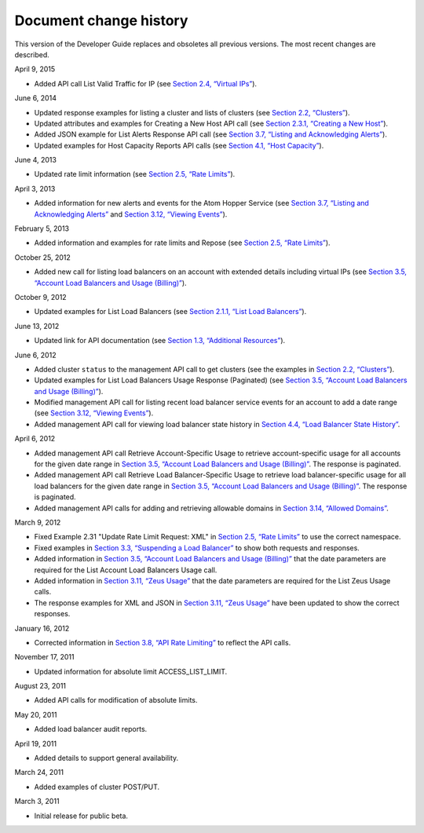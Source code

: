 .. _doc-change-history:

Document change history
----------------------------

This version of the Developer Guide replaces and obsoletes all previous
versions. The most recent changes are described.



April 9, 2015

-  Added API call List Valid Traffic for IP (see `Section 2.4, “Virtual
   IPs” <Virtual_IPs-d1e1074.html>`__).

June 6, 2014

-  Updated response examples for listing a cluster and lists of clusters
   (see `Section 2.2, “Clusters” <Clusters-d1e443.html>`__).

-  Updated attributes and examples for Creating a New Host API call (see
   `Section 2.3.1, “Creating a New
   Host” <Creating_a_New_Host-d1e827.html>`__).

-  Added JSON example for List Alerts Response API call (see
   `Section 3.7, “Listing and Acknowledging
   Alerts” <Listing_and_Acknowledging_Alerts-d1e3019.html>`__).

-  Updated examples for Host Capacity Reports API calls (see
   `Section 4.1, “Host Capacity” <Host_Capacity-d1e4265.html>`__).

June 4, 2013

-  Updated rate limit information (see `Section 2.5, “Rate
   Limits” <Rate_Limits-d1e1272.html>`__).

April 3, 2013

-  Added information for new alerts and events for the Atom Hopper
   Service (see `Section 3.7, “Listing and Acknowledging
   Alerts” <Listing_and_Acknowledging_Alerts-d1e3019.html>`__ and
   `Section 3.12, “Viewing Events” <Viewing_Events-d1e3739.html>`__).

February 5, 2013

-  Added information and examples for rate limits and Repose (see
   `Section 2.5, “Rate Limits” <Rate_Limits-d1e1272.html>`__).

October 25, 2012

-  Added new call for listing load balancers on an account with extended
   details including virtual IPs (see `Section 3.5, “Account Load
   Balancers and Usage
   (Billing)” <Account_Loadbalancers_and_Usage_Billing_-d1e2791.html>`__).

October 9, 2012

-  Updated examples for List Load Balancers (see `Section 2.1.1, “List
   Load Balancers” <List_Load_Balancers-d1e281.html>`__).

June 13, 2012

-  Updated link for API documentation (see `Section 1.3, “Additional
   Resources” <Additional_Resources-d1e241.html>`__).

June 6, 2012

-  Added cluster ``status`` to the management API call to get clusters
   (see the examples in `Section 2.2,
   “Clusters” <Clusters-d1e443.html>`__).

-  Updated examples for List Load Balancers Usage Response (Paginated)
   (see `Section 3.5, “Account Load Balancers and Usage
   (Billing)” <Account_Loadbalancers_and_Usage_Billing_-d1e2791.html>`__).

-  Modified management API call for listing recent load balancer service
   events for an account to add a date range (see `Section 3.12,
   “Viewing Events” <Viewing_Events-d1e3739.html>`__).

-  Added management API call for viewing load balancer state history in
   `Section 4.4, “Load Balancer State
   History” <Load-balancer-state-history-d1e3774.html>`__.

April 6, 2012

-  Added management API call Retrieve Account-Specific Usage to retrieve
   account-specific usage for all accounts for the given date range in
   `Section 3.5, “Account Load Balancers and Usage
   (Billing)” <Account_Loadbalancers_and_Usage_Billing_-d1e2791.html>`__.
   The response is paginated.

-  Added management API call Retrieve Load Balancer-Specific Usage to
   retrieve load balancer-specific usage for all load balancers for the
   given date range in `Section 3.5, “Account Load Balancers and Usage
   (Billing)” <Account_Loadbalancers_and_Usage_Billing_-d1e2791.html>`__.
   The response is paginated.

-  Added management API calls for adding and retrieving allowable
   domains in `Section 3.14, “Allowed
   Domains” <AllowedDomains-d2f002eM.html>`__.

March 9, 2012

-  Fixed Example 2.31 "Update Rate Limit Request: XML" in `Section 2.5,
   “Rate Limits” <Rate_Limits-d1e1272.html>`__ to use the correct
   namespace.

-  Fixed examples in `Section 3.3, “Suspending a Load
   Balancer” <Suspending_a_Load_Balancer-d1e2567.html>`__ to show both
   requests and responses.

-  Added information in `Section 3.5, “Account Load Balancers and Usage
   (Billing)” <Account_Loadbalancers_and_Usage_Billing_-d1e2791.html>`__
   that the date parameters are required for the List Account Load
   Balancers Usage call.

-  Added information in `Section 3.11, “Zeus
   Usage” <Zeus_Usage-d1e3672.html>`__ that the date parameters are
   required for the List Zeus Usage calls.

-  The response examples for XML and JSON in `Section 3.11, “Zeus
   Usage” <Zeus_Usage-d1e3672.html>`__ have been updated to show the
   correct responses.

January 16, 2012

-  Corrected information in `Section 3.8, “API Rate
   Limiting” <API_Rate_Limiting-d1e3233.html>`__ to reflect the API
   calls.

November 17, 2011

-  Updated information for absolute limit ACCESS\_LIST\_LIMIT.

August 23, 2011

-  Added API calls for modification of absolute limits.

May 20, 2011

-  Added load balancer audit reports.

April 19, 2011

-  Added details to support general availability.

March 24, 2011

-  Added examples of cluster POST/PUT.

March 3, 2011

-  Initial release for public beta.
